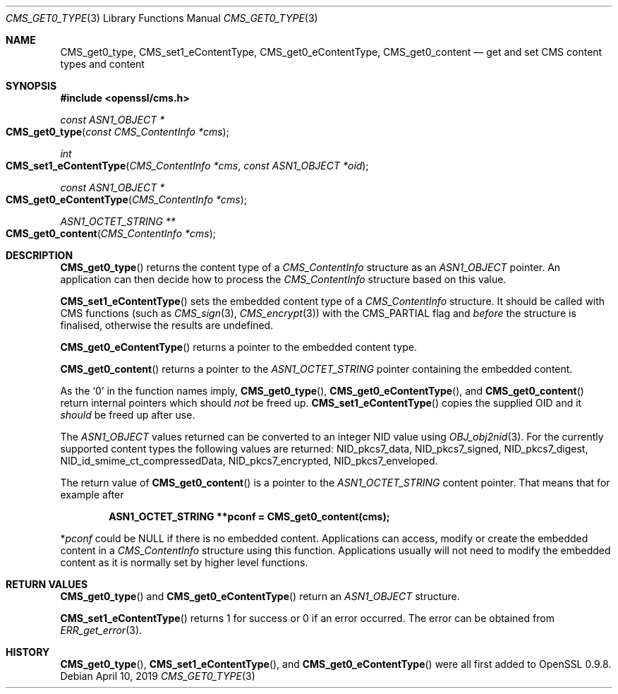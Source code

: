 .\" $OpenBSD$
.\" full merge up to: OpenSSL 72a7a702 Feb 26 14:05:09 2019 +0000
.\"
.\" This file was written by Dr. Stephen Henson <steve@openssl.org>.
.\" Copyright (c) 2008, 2015 The OpenSSL Project.  All rights reserved.
.\"
.\" Redistribution and use in source and binary forms, with or without
.\" modification, are permitted provided that the following conditions
.\" are met:
.\"
.\" 1. Redistributions of source code must retain the above copyright
.\"    notice, this list of conditions and the following disclaimer.
.\"
.\" 2. Redistributions in binary form must reproduce the above copyright
.\"    notice, this list of conditions and the following disclaimer in
.\"    the documentation and/or other materials provided with the
.\"    distribution.
.\"
.\" 3. All advertising materials mentioning features or use of this
.\"    software must display the following acknowledgment:
.\"    "This product includes software developed by the OpenSSL Project
.\"    for use in the OpenSSL Toolkit. (http://www.openssl.org/)"
.\"
.\" 4. The names "OpenSSL Toolkit" and "OpenSSL Project" must not be used to
.\"    endorse or promote products derived from this software without
.\"    prior written permission. For written permission, please contact
.\"    openssl-core@openssl.org.
.\"
.\" 5. Products derived from this software may not be called "OpenSSL"
.\"    nor may "OpenSSL" appear in their names without prior written
.\"    permission of the OpenSSL Project.
.\"
.\" 6. Redistributions of any form whatsoever must retain the following
.\"    acknowledgment:
.\"    "This product includes software developed by the OpenSSL Project
.\"    for use in the OpenSSL Toolkit (http://www.openssl.org/)"
.\"
.\" THIS SOFTWARE IS PROVIDED BY THE OpenSSL PROJECT ``AS IS'' AND ANY
.\" EXPRESSED OR IMPLIED WARRANTIES, INCLUDING, BUT NOT LIMITED TO, THE
.\" IMPLIED WARRANTIES OF MERCHANTABILITY AND FITNESS FOR A PARTICULAR
.\" PURPOSE ARE DISCLAIMED.  IN NO EVENT SHALL THE OpenSSL PROJECT OR
.\" ITS CONTRIBUTORS BE LIABLE FOR ANY DIRECT, INDIRECT, INCIDENTAL,
.\" SPECIAL, EXEMPLARY, OR CONSEQUENTIAL DAMAGES (INCLUDING, BUT
.\" NOT LIMITED TO, PROCUREMENT OF SUBSTITUTE GOODS OR SERVICES;
.\" LOSS OF USE, DATA, OR PROFITS; OR BUSINESS INTERRUPTION)
.\" HOWEVER CAUSED AND ON ANY THEORY OF LIABILITY, WHETHER IN CONTRACT,
.\" STRICT LIABILITY, OR TORT (INCLUDING NEGLIGENCE OR OTHERWISE)
.\" ARISING IN ANY WAY OUT OF THE USE OF THIS SOFTWARE, EVEN IF ADVISED
.\" OF THE POSSIBILITY OF SUCH DAMAGE.
.\"
.Dd $Mdocdate: April 10 2019 $
.Dt CMS_GET0_TYPE 3
.Os
.Sh NAME
.Nm CMS_get0_type ,
.Nm CMS_set1_eContentType ,
.Nm CMS_get0_eContentType ,
.Nm CMS_get0_content
.Nd get and set CMS content types and content
.Sh SYNOPSIS
.In openssl/cms.h
.Ft const ASN1_OBJECT *
.Fo CMS_get0_type
.Fa "const CMS_ContentInfo *cms"
.Fc
.Ft int
.Fo CMS_set1_eContentType
.Fa "CMS_ContentInfo *cms"
.Fa "const ASN1_OBJECT *oid"
.Fc
.Ft const ASN1_OBJECT *
.Fo CMS_get0_eContentType
.Fa "CMS_ContentInfo *cms"
.Fc
.Ft ASN1_OCTET_STRING **
.Fo CMS_get0_content
.Fa "CMS_ContentInfo *cms"
.Fc
.Sh DESCRIPTION
.Fn CMS_get0_type
returns the content type of a
.Vt CMS_ContentInfo
structure as an
.Vt ASN1_OBJECT
pointer.
An application can then decide how to process the
.Vt CMS_ContentInfo
structure based on this value.
.Pp
.Fn CMS_set1_eContentType
sets the embedded content type of a
.Vt CMS_ContentInfo
structure.
It should be called with CMS functions (such as
.Xr CMS_sign 3 ,
.Xr CMS_encrypt 3 )
with the
.Dv CMS_PARTIAL
flag and
.Em before
the structure is finalised, otherwise the results are undefined.
.Pp
.Fn CMS_get0_eContentType
returns a pointer to the embedded content type.
.Pp
.Fn CMS_get0_content
returns a pointer to the
.Vt ASN1_OCTET_STRING
pointer containing the embedded content.
.Pp
As the
.Sq 0
in the function names imply,
.Fn CMS_get0_type ,
.Fn CMS_get0_eContentType ,
and
.Fn CMS_get0_content
return internal pointers which should
.Em not
be freed up.
.Fn CMS_set1_eContentType
copies the supplied OID and it
.Em should
be freed up after use.
.Pp
The
.Vt ASN1_OBJECT
values returned can be converted to an integer NID value using
.Xr OBJ_obj2nid 3 .
For the currently supported content types the following values are
returned:
.Dv NID_pkcs7_data ,
.Dv NID_pkcs7_signed ,
.Dv NID_pkcs7_digest ,
.Dv NID_id_smime_ct_compressedData ,
.Dv NID_pkcs7_encrypted ,
.Dv NID_pkcs7_enveloped .
.Pp
The return value of
.Fn CMS_get0_content
is a pointer to the
.Vt ASN1_OCTET_STRING
content pointer.
That means that for example after
.Pp
.Dl ASN1_OCTET_STRING **pconf = CMS_get0_content(cms);
.Pp
.Pf * Va pconf
could be
.Dv NULL
if there is no embedded content.
Applications can access, modify or create the embedded content in a
.Vt CMS_ContentInfo
structure using this function.
Applications usually will not need to modify the embedded content as it
is normally set by higher level functions.
.Sh RETURN VALUES
.Fn CMS_get0_type
and
.Fn CMS_get0_eContentType
return an
.Vt ASN1_OBJECT
structure.
.Pp
.Fn CMS_set1_eContentType
returns 1 for success or 0 if an error occurred.
The error can be obtained from
.Xr ERR_get_error 3 .
.Sh HISTORY
.Fn CMS_get0_type ,
.Fn CMS_set1_eContentType ,
and
.Fn CMS_get0_eContentType
were all first added to OpenSSL 0.9.8.
